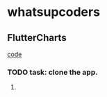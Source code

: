 * whatsupcoders
** FlutterCharts  
    [[https://github.com/whatsupcoders/FlutterCharts][code]]
*** TODO task: clone the app.
**** 

